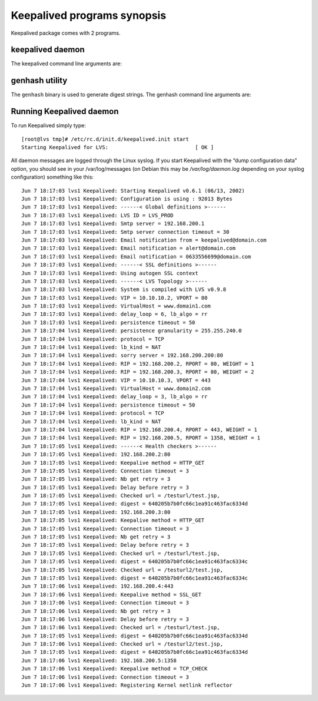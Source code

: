 ############################
Keepalived programs synopsis
############################

Keepalived package comes with 2 programs.

keepalived daemon
*****************

The keepalived command line arguments are:

.. glossary::

    -f, --use-file=FILE
        Use the specified configuration file. The default configuration file is "/etc/keepalived/keepalived.conf".

    -P, --vrrp
        Only run the VRRP subsystem. This is useful for configurations that do not use IPVS load balancer.

    -C, --check
        Only run the healthcheck subsystem. This is useful for configurations that use the IPVS load balancer with a single director with no failover.

    -l, --log-console
        Log messages to the local console. The default behavior is to log messages to syslog.

    -D, --log-detail
        Detailed log messages.

    -S, --log-facility=[0-7]
        Set syslog facility to LOG_LOCAL[0-7]. The default syslog facility is LOG_DAEMON.

    -V, --dont-release-vrrp
        Don’t remove VRRP VIPs and VROUTEs on daemon stop. The default behavior is to remove all VIPs and VROUTEs when keepalived exits

    -I, --dont-release-ipvs
        Don’t remove IPVS topology on daemon stop. The default behavior it to remove all entries from the IPVS virtual server table on when keepalived exits.

    -R, --dont-respawn
        Don’t respawn child processes. The default behavior is to restart the VRRP and checker processes if either process exits.

    -n, --dont-fork
        Don’t fork the daemon process. This option will cause keepalived to run in the foreground.

    -d, --dump-conf
        Dump the configuration data.

    -p, --pid=FILE
        Use specified pidfile for parent keepalived process. The default pidfile for keepalived is "/var/run/keepalived.pid".

    -r, --vrrp_pid=FILE
        Use specified pidfile for VRRP child process. The default pidfile for the VRRP child process is "/var/run/keepalived_vrrp.pid".

    -c, --checkers_pid=FILE
        Use specified pidfile for checkers child process. The default pidfile for the checker child process is "/var/run/keepalived_checkers.pid".

    -x, --snmp
        Enable SNMP subsystem.

    -v, --version
        Display the version and exit.

    -h, --help
        Display this help message and exit.

genhash utility
***************

The ``genhash`` binary is used to generate digest strings. The genhash command
line arguments are:

.. glossary::
    
    --use-ssl, -S
          Use SSL to connect to the server.

    --server <host>, -s
          Specify the ip address to connect to.

    --port <port>, -p
          Specify the port to connect to.

    --url <url>, -u
          Specify the path to the file you want to generate the hash of.

    --use-virtualhost <host>, -V
          Specify the virtual host to send along with the HTTP headers.

    --hash <alg>, -H
          Specify the hash algorithm to make a digest of the target  page.   Consult  the
          help screen for list of available ones with a mark of the default one.

    --verbose, -v
          Be verbose with the output.

    --help, -h
          Display the program help screen and exit.

    --release, -r
          Display the release number (version) and exit.

Running Keepalived daemon
*************************

To run Keepalived simply type::

    [root@lvs tmp]# /etc/rc.d/init.d/keepalived.init start
    Starting Keepalived for LVS:                            [ OK ]

All daemon messages are logged through the Linux syslog. If you start Keepalived with the “dump configuration data” option, you should see in your /var/log/messages (on Debian this may be */var/log/daemon.log* depending on your syslog configuration) something like this::

    Jun 7 18:17:03 lvs1 Keepalived: Starting Keepalived v0.6.1 (06/13, 2002)
    Jun 7 18:17:03 lvs1 Keepalived: Configuration is using : 92013 Bytes
    Jun 7 18:17:03 lvs1 Keepalived: ------< Global definitions >------
    Jun 7 18:17:03 lvs1 Keepalived: LVS ID = LVS_PROD
    Jun 7 18:17:03 lvs1 Keepalived: Smtp server = 192.168.200.1
    Jun 7 18:17:03 lvs1 Keepalived: Smtp server connection timeout = 30
    Jun 7 18:17:03 lvs1 Keepalived: Email notification from = keepalived@domain.com
    Jun 7 18:17:03 lvs1 Keepalived: Email notification = alert@domain.com
    Jun 7 18:17:03 lvs1 Keepalived: Email notification = 0633556699@domain.com
    Jun 7 18:17:03 lvs1 Keepalived: ------< SSL definitions >------
    Jun 7 18:17:03 lvs1 Keepalived: Using autogen SSL context
    Jun 7 18:17:03 lvs1 Keepalived: ------< LVS Topology >------
    Jun 7 18:17:03 lvs1 Keepalived: System is compiled with LVS v0.9.8
    Jun 7 18:17:03 lvs1 Keepalived: VIP = 10.10.10.2, VPORT = 80
    Jun 7 18:17:03 lvs1 Keepalived: VirtualHost = www.domain1.com
    Jun 7 18:17:03 lvs1 Keepalived: delay_loop = 6, lb_algo = rr
    Jun 7 18:17:03 lvs1 Keepalived: persistence timeout = 50
    Jun 7 18:17:04 lvs1 Keepalived: persistence granularity = 255.255.240.0
    Jun 7 18:17:04 lvs1 Keepalived: protocol = TCP
    Jun 7 18:17:04 lvs1 Keepalived: lb_kind = NAT
    Jun 7 18:17:04 lvs1 Keepalived: sorry server = 192.168.200.200:80
    Jun 7 18:17:04 lvs1 Keepalived: RIP = 192.168.200.2, RPORT = 80, WEIGHT = 1
    Jun 7 18:17:04 lvs1 Keepalived: RIP = 192.168.200.3, RPORT = 80, WEIGHT = 2
    Jun 7 18:17:04 lvs1 Keepalived: VIP = 10.10.10.3, VPORT = 443
    Jun 7 18:17:04 lvs1 Keepalived: VirtualHost = www.domain2.com
    Jun 7 18:17:04 lvs1 Keepalived: delay_loop = 3, lb_algo = rr
    Jun 7 18:17:04 lvs1 Keepalived: persistence timeout = 50
    Jun 7 18:17:04 lvs1 Keepalived: protocol = TCP
    Jun 7 18:17:04 lvs1 Keepalived: lb_kind = NAT
    Jun 7 18:17:04 lvs1 Keepalived: RIP = 192.168.200.4, RPORT = 443, WEIGHT = 1
    Jun 7 18:17:04 lvs1 Keepalived: RIP = 192.168.200.5, RPORT = 1358, WEIGHT = 1
    Jun 7 18:17:05 lvs1 Keepalived: ------< Health checkers >------
    Jun 7 18:17:05 lvs1 Keepalived: 192.168.200.2:80
    Jun 7 18:17:05 lvs1 Keepalived: Keepalive method = HTTP_GET
    Jun 7 18:17:05 lvs1 Keepalived: Connection timeout = 3
    Jun 7 18:17:05 lvs1 Keepalived: Nb get retry = 3
    Jun 7 18:17:05 lvs1 Keepalived: Delay before retry = 3
    Jun 7 18:17:05 lvs1 Keepalived: Checked url = /testurl/test.jsp,
    Jun 7 18:17:05 lvs1 Keepalived: digest = 640205b7b0fc66c1ea91c463fac6334d
    Jun 7 18:17:05 lvs1 Keepalived: 192.168.200.3:80
    Jun 7 18:17:05 lvs1 Keepalived: Keepalive method = HTTP_GET
    Jun 7 18:17:05 lvs1 Keepalived: Connection timeout = 3
    Jun 7 18:17:05 lvs1 Keepalived: Nb get retry = 3
    Jun 7 18:17:05 lvs1 Keepalived: Delay before retry = 3
    Jun 7 18:17:05 lvs1 Keepalived: Checked url = /testurl/test.jsp,
    Jun 7 18:17:05 lvs1 Keepalived: digest = 640205b7b0fc66c1ea91c463fac6334c
    Jun 7 18:17:05 lvs1 Keepalived: Checked url = /testurl2/test.jsp,
    Jun 7 18:17:05 lvs1 Keepalived: digest = 640205b7b0fc66c1ea91c463fac6334c
    Jun 7 18:17:06 lvs1 Keepalived: 192.168.200.4:443
    Jun 7 18:17:06 lvs1 Keepalived: Keepalive method = SSL_GET
    Jun 7 18:17:06 lvs1 Keepalived: Connection timeout = 3
    Jun 7 18:17:06 lvs1 Keepalived: Nb get retry = 3
    Jun 7 18:17:06 lvs1 Keepalived: Delay before retry = 3
    Jun 7 18:17:06 lvs1 Keepalived: Checked url = /testurl/test.jsp,
    Jun 7 18:17:05 lvs1 Keepalived: digest = 640205b7b0fc66c1ea91c463fac6334d
    Jun 7 18:17:06 lvs1 Keepalived: Checked url = /testurl2/test.jsp,
    Jun 7 18:17:05 lvs1 Keepalived: digest = 640205b7b0fc66c1ea91c463fac6334d
    Jun 7 18:17:06 lvs1 Keepalived: 192.168.200.5:1358
    Jun 7 18:17:06 lvs1 Keepalived: Keepalive method = TCP_CHECK
    Jun 7 18:17:06 lvs1 Keepalived: Connection timeout = 3
    Jun 7 18:17:06 lvs1 Keepalived: Registering Kernel netlink reflector

